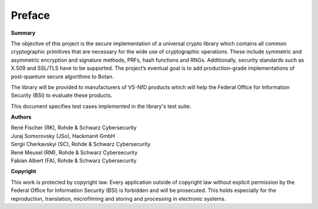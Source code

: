 Preface
=======

**Summary**

The objective of this project is the secure implementation of a universal crypto
library which contains all common cryptographic primitives that are necessary
for the wide use of cryptographic operations. These include symmetric and
asymmetric encryption and signature methods, PRFs, hash functions and RNGs.
Additionally, security standards such as X.509 and SSL/TLS have to be supported.
The project’s eventual goal is to add production-grade implementations of
post-quantum secure algorithms to Botan.

The library will be provided to manufacturers of VS-NfD products which will help
the Federal Office for Information Security (BSI) to evaluate these products.

This document specifies test cases implemented in the library's test suite.

**Authors**

| René Fischer (RK), Rohde & Schwarz Cybersecurity
| Juraj Somorovsky (JSo), Hackmanit GmbH
| Sergii Cherkavskyi (SC), Rohde & Schwarz Cybersecurity
| René Meusel (RM), Rohde & Schwarz Cybersecurity
| Fabian Albert (FA), Rohde & Schwarz Cybersecurity

**Copyright**

This work is protected by copyright law. Every application outside of copyright
law without explicit permission by the Federal Office for Information Security
(BSI) is forbidden and will be prosecuted. This holds especially for the
reproduction, translation, microfilming and storing and processing in electronic
systems.
